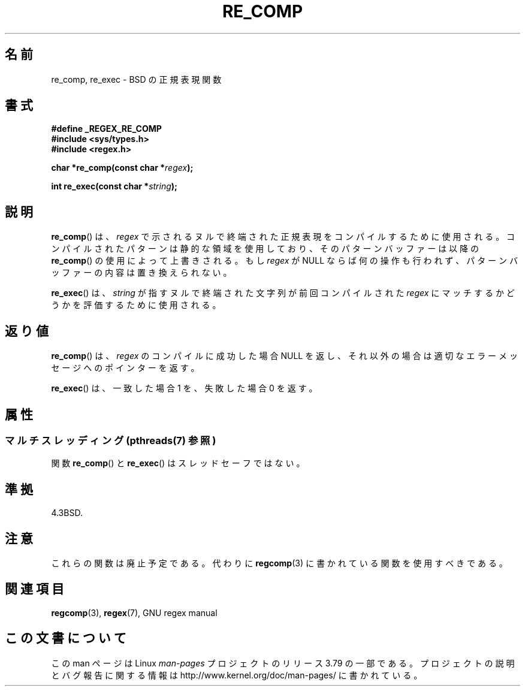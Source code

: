 .\" Copyright (C), 1995, Graeme W. Wilford. (Wilf.)
.\"
.\" %%%LICENSE_START(VERBATIM)
.\" Permission is granted to make and distribute verbatim copies of this
.\" manual provided the copyright notice and this permission notice are
.\" preserved on all copies.
.\"
.\" Permission is granted to copy and distribute modified versions of this
.\" manual under the conditions for verbatim copying, provided that the
.\" entire resulting derived work is distributed under the terms of a
.\" permission notice identical to this one.
.\"
.\" Since the Linux kernel and libraries are constantly changing, this
.\" manual page may be incorrect or out-of-date.  The author(s) assume no
.\" responsibility for errors or omissions, or for damages resulting from
.\" the use of the information contained herein.  The author(s) may not
.\" have taken the same level of care in the production of this manual,
.\" which is licensed free of charge, as they might when working
.\" professionally.
.\"
.\" Formatted or processed versions of this manual, if unaccompanied by
.\" the source, must acknowledge the copyright and authors of this work.
.\" %%%LICENSE_END
.\"
.\" Wed Jun 14 16:10:28 BST 1995 Wilf. (G.Wilford@@ee.surrey.ac.uk)
.\"
.\"*******************************************************************
.\"
.\" This file was generated with po4a. Translate the source file.
.\"
.\"*******************************************************************
.\"
.\" Japanese Version Copyright (c) 1997 HIROFUMI Nishizuka
.\"	all rights reserved.
.\" Translated Thu Dec 18 15:06:31 JST 1997
.\"	by HIROFUMI Nishizuka <nishi@rpts.cl.nec.co.jp>
.\"
.TH RE_COMP 3 2014\-05\-28 GNU "Linux Programmer's Manual"
.SH 名前
re_comp, re_exec \- BSD の正規表現関数
.SH 書式
\fB#define _REGEX_RE_COMP\fP
.br
\fB#include <sys/types.h>\fP
.br
\fB#include <regex.h>\fP
.sp
\fBchar *re_comp(const char *\fP\fIregex\fP\fB);\fP
.sp
\fBint re_exec(const char *\fP\fIstring\fP\fB);\fP
.SH 説明
\fBre_comp\fP()  は、 \fIregex\fP で示されるヌルで終端された正規表現をコンパイルするために使用される。
コンパイルされたパターンは静的な領域を使用しており、そのパターンバッファー は以降の \fBre_comp\fP()  の使用によって上書きされる。 もし
\fIregex\fP が NULL ならば何の操作も行われず、パターンバッファーの内容は 置き換えられない。

\fBre_exec\fP()  は、 \fIstring\fP が指すヌルで終端された文字列が前回コンパイルされた \fIregex\fP
にマッチするかどうかを評価するために使用される。
.SH 返り値
\fBre_comp\fP()  は、 \fIregex\fP のコンパイルに成功した場合 NULL を返し、
それ以外の場合は適切なエラーメッセージへのポインターを返す。

\fBre_exec\fP()  は、一致した場合 1 を、失敗した場合 0 を返す。
.SH 属性
.SS "マルチスレッディング (pthreads(7) 参照)"
関数 \fBre_comp\fP() と \fBre_exec\fP() はスレッドセーフではない。
.SH 準拠
4.3BSD.
.SH 注意
これらの関数は廃止予定である。代わりに \fBregcomp\fP(3)  に書かれている関数を使用すべきである。
.SH 関連項目
\fBregcomp\fP(3), \fBregex\fP(7), GNU regex manual
.SH この文書について
この man ページは Linux \fIman\-pages\fP プロジェクトのリリース 3.79 の一部
である。プロジェクトの説明とバグ報告に関する情報は
http://www.kernel.org/doc/man\-pages/ に書かれている。
